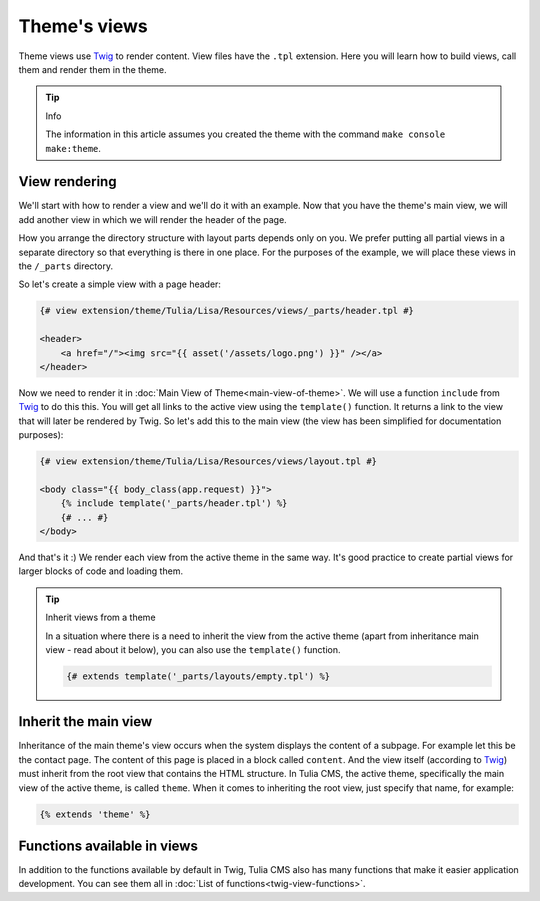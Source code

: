 Theme's views
=============

Theme views use Twig_ to render content. View files have the ``.tpl`` extension.
Here you will learn how to build views, call them and render them in the theme.

.. tip:: Info

    The information in this article assumes you created the theme with the command ``make console make:theme``.

View rendering
###################

We'll start with how to render a view and we'll do it with an example. Now that you have the theme's main view,
we will add another view in which we will render the header of the page.

How you arrange the directory structure with layout parts depends only on you. We prefer
putting all partial views in a separate directory so that everything is there
in one place. For the purposes of the example, we will place these views in the ``/_parts`` directory.

So let's create a simple view with a page header:

.. code-block:: twig

    {# view extension/theme/Tulia/Lisa/Resources/views/_parts/header.tpl #}

    <header>
        <a href="/"><img src="{{ asset('/assets/logo.png') }}" /></a>
    </header>

Now we need to render it in :doc:`Main View of Theme<main-view-of-theme>`. We will use a function
``include`` from Twig_ to do this this. You will get all links to the active view using the ``template()``
function. It returns a link to the view that will later be rendered by Twig.
So let's add this to the main view (the view has been simplified for documentation purposes):

.. code-block:: twig

    {# view extension/theme/Tulia/Lisa/Resources/views/layout.tpl #}

    <body class="{{ body_class(app.request) }}">
        {% include template('_parts/header.tpl') %}
        {# ... #}
    </body>

And that's it :) We render each view from the active theme in the same way. It's good practice to create
partial views for larger blocks of code and loading them.

.. tip:: Inherit views from a theme

    In a situation where there is a need to inherit the view from the active theme (apart from inheritance
    main view - read about it below), you can also use the ``template()`` function.

    .. code-block:: twig

        {# extends template('_parts/layouts/empty.tpl') %}


Inherit the main view
#####################

Inheritance of the main theme's view occurs when the system displays the content of a subpage. For example
let this be the contact page. The content of this page is placed in a block called ``content``.
And the view itself (according to Twig_) must inherit from the root view that contains the HTML structure.
In Tulia CMS, the active theme, specifically the main view of the active theme, is called ``theme``.
When it comes to inheriting the root view, just specify that name, for example:

.. code-block:: twig

    {% extends 'theme' %}

Functions available in views
############################

In addition to the functions available by default in Twig, Tulia CMS also has many functions that make it easier
application development. You can see them all in :doc:`List of functions<twig-view-functions>`.

.. _Twig: https://twig.symfony.com/
